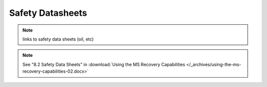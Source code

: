 ==================
Safety Datasheets
==================

.. note::
    links to safety data sheets (oil, etc)

.. note::
    See "8.2 Safety Data Sheets" in :download:`Using the MS Recovery Capabilities </_archives/using-the-ms-recovery-capabilities-02.docx>`